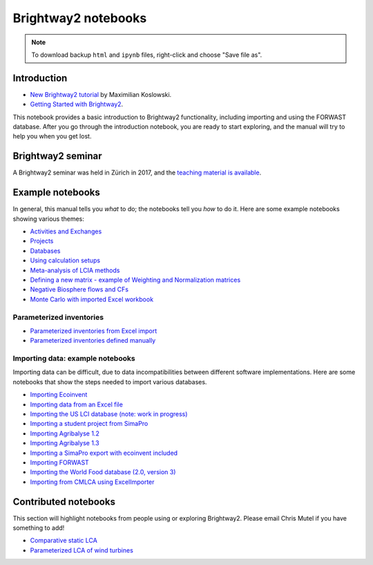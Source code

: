 .. _bw2-notebooks:

Brightway2 notebooks
********************

.. note:: To download backup ``html`` and ``ipynb`` files, right-click and choose "Save file as".

Introduction
============

* `New Brightway2 tutorial <https://github.com/maxkoslowski/Brightway2_Intro/blob/master/BW2_tutorial.ipynb>`__ by Maximilian Koslowski.
* `Getting Started with Brightway2 <https://github.com/brightway-lca/brightway2/blob/master/notebooks/Getting%20Started%20with%20Brightway2.ipynb>`__.

This notebook provides a basic introduction to Brightway2 functionality, including importing and using the FORWAST database. After you go through the introduction notebook, you are ready to start exploring, and the manual will try to help you when you get lost.

Brightway2 seminar
==================

A Brightway2 seminar was held in Zürich in 2017, and the `teaching material is available <https://github.com/PoutineAndRosti/Brightway-Seminar-2017>`__.

.. _example-notebooks:

Example notebooks
=================

In general, this manual tells you *what* to do; the notebooks tell you *how* to do it. Here are some example notebooks showing various themes:

* `Activities and Exchanges <https://github.com/brightway-lca/brightway2/blob/master/notebooks/Activities%20and%20exchanges.ipynb>`__
* `Projects <https://github.com/brightway-lca/brightway2/blob/master/notebooks/Projects.ipynb>`__
* `Databases <https://github.com/brightway-lca/brightway2/blob/master/notebooks/Databases.ipynb>`__
* `Using calculation setups <https://github.com/brightway-lca/brightway2/blob/master/notebooks/Using%20calculation%20setups.ipynb>`__
* `Meta-analysis of LCIA methods <https://github.com/brightway-lca/brightway2/blob/master/notebooks/Meta-analysis%20of%20LCIA%20methods.ipynb>`__
* `Defining a new matrix - example of Weighting and Normalization matrices <https://github.com/brightway-lca/brightway2/blob/master/notebooks/Defining%20a%20new%20Matrix%20-%20example%20of%20Weighting%20and%20Normalization.ipynb>`__
* `Negative Biosphere flows and CFs <https://github.com/brightway-lca/brightway2/blob/master/notebooks/Negative%20Biosphere%20flows%20and%20CFs.ipynb>`__
* `Monte Carlo with imported Excel workbook <https://github.com/brightway-lca/brightway2/blob/master/notebooks/Monte%20Carlo%20from%20Excel%20import.ipynb>`__

.. * `Defining a LCA calculation - example of power series expansion <https://github.com/brightway-lca/brightway2/blob/master/notebooks/Power%20Series%20LCA.ipynb>`_

.. _parameterized-notebooks:

Parameterized inventories
-------------------------

* `Parameterized inventories from Excel import <https://github.com/brightway-lca/brightway2/blob/master/notebooks/Parameters%20-%20Excel%20import.ipynb>`__
* `Parameterized inventories defined manually <https://github.com/brightway-lca/brightway2/blob/master/notebooks/Parameters%20-%20manual%20creation.ipynb>`__

.. _example-io-notebooks:

Importing data: example notebooks
---------------------------------

Importing data can be difficult, due to data incompatibilities between different software implementations. Here are some notebooks that show the steps needed to import various databases.

* `Importing Ecoinvent <https://github.com/brightway-lca/brightway2/blob/master/notebooks/IO%20-%20importing%20Ecoinvent.ipynb>`__
* `Importing data from an Excel file <https://github.com/brightway-lca/brightway2/blob/master/notebooks/IO%20-%20importing%20an%20Excel%20file.ipynb>`__
* `Importing the US LCI database (note: work in progress) <https://github.com/brightway-lca/brightway2/blob/master/notebooks/IO%20-%20Importing%20the%20US%20LCI%20database.ipynb>`__
* `Importing a student project from SimaPro <https://github.com/brightway-lca/brightway2/blob/master/notebooks/IO%20-%20student%20project%20SimaPro%20export.ipynb>`__
* `Importing Agribalyse 1.2 <https://github.com/brightway-lca/brightway2/blob/master/notebooks/IO%20-%20Importing%20Agribalyse%20with%20Ecoinvent%202.2.ipynb>`__
* `Importing Agribalyse 1.3 <https://github.com/brightway-lca/brightway2/blob/master/notebooks/IO%20-%20Importing%20Agribalyse%201.3%20with%20Ecoinvent%203.2%20cutoff.ipynb>`__
* `Importing a SimaPro export with ecoinvent included <https://github.com/brightway-lca/brightway2/blob/master/notebooks/IO%20-%20SimaPro%20export%20with%20ecoinvent.ipynb>`__
* `Importing FORWAST <https://github.com/brightway-lca/brightway2/blob/master/notebooks/IO%20-%20importing%20FORWAST.ipynb>`__
* `Importing the World Food database (2.0, version 3) <https://github.com/brightway-lca/brightway2/blob/master/notebooks/IO%20-%20importing%20the%20World%20Food%20database%20(2.0%20v3).ipynb>`__
* `Importing from CMLCA using ExcelImporter <https://github.com/brightway-lca/brightway2/blob/master/notebooks/IO%20-%20CMLCA.ipynb>`__

Contributed notebooks
=====================

This section will highlight notebooks from people using or exploring Brightway2. Please email Chris Mutel if you have something to add!

* `Comparative static LCA <http://nbviewer.jupyter.org/github/PascalLesage/Shared-BW2-notebooks/blob/master/Comparative%20static%20LCA%20in%20Brightway2.ipynb>`__
* `Parameterized LCA of wind turbines <https://github.com/romainsacchi/LCA_WIND_DK/blob/master/LCA_parameterized_model_Eolien_public.ipynb>`__
